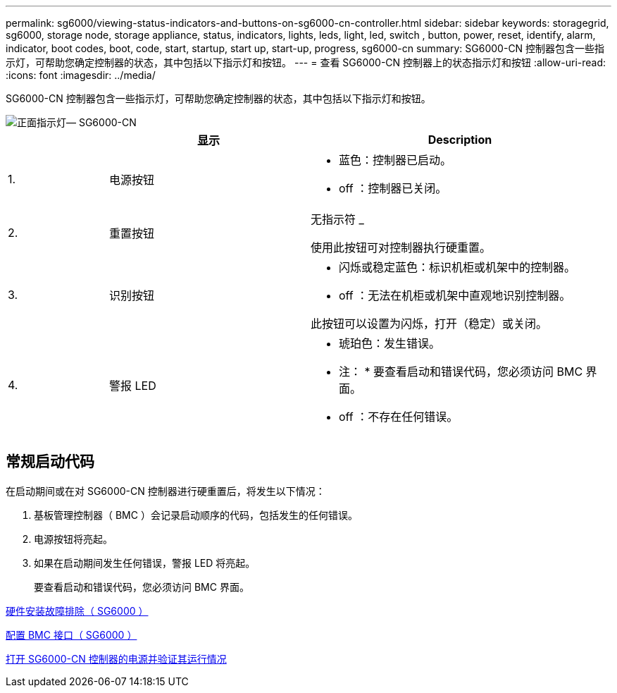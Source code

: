 ---
permalink: sg6000/viewing-status-indicators-and-buttons-on-sg6000-cn-controller.html 
sidebar: sidebar 
keywords: storagegrid, sg6000, storage node, storage appliance, status, indicators, lights, leds, light, led, switch , button, power, reset, identify, alarm, indicator, boot codes, boot, code, start, startup, start up, start-up, progress, sg6000-cn 
summary: SG6000-CN 控制器包含一些指示灯，可帮助您确定控制器的状态，其中包括以下指示灯和按钮。 
---
= 查看 SG6000-CN 控制器上的状态指示灯和按钮
:allow-uri-read: 
:icons: font
:imagesdir: ../media/


[role="lead"]
SG6000-CN 控制器包含一些指示灯，可帮助您确定控制器的状态，其中包括以下指示灯和按钮。

image::../media/sg6000_cn_front_indicators.gif[正面指示灯— SG6000-CN]

[cols="1a,2a,3a"]
|===
|  | 显示 | Description 


 a| 
1.
 a| 
电源按钮
 a| 
* 蓝色：控制器已启动。
* off ：控制器已关闭。




 a| 
2.
 a| 
重置按钮
 a| 
无指示符 _

使用此按钮可对控制器执行硬重置。



 a| 
3.
 a| 
识别按钮
 a| 
* 闪烁或稳定蓝色：标识机柜或机架中的控制器。
* off ：无法在机柜或机架中直观地识别控制器。


此按钮可以设置为闪烁，打开（稳定）或关闭。



 a| 
4.
 a| 
警报 LED
 a| 
* 琥珀色：发生错误。
+
* 注： * 要查看启动和错误代码，您必须访问 BMC 界面。

* off ：不存在任何错误。


|===


== 常规启动代码

在启动期间或在对 SG6000-CN 控制器进行硬重置后，将发生以下情况：

. 基板管理控制器（ BMC ）会记录启动顺序的代码，包括发生的任何错误。
. 电源按钮将亮起。
. 如果在启动期间发生任何错误，警报 LED 将亮起。
+
要查看启动和错误代码，您必须访问 BMC 界面。



xref:troubleshooting-hardware-installation.adoc[硬件安装故障排除（ SG6000 ）]

xref:configuring-bmc-interface-sg6000.adoc[配置 BMC 接口（ SG6000 ）]

xref:powering-on-sg6000-cn-controller-and-verifying-operation.adoc[打开 SG6000-CN 控制器的电源并验证其运行情况]
